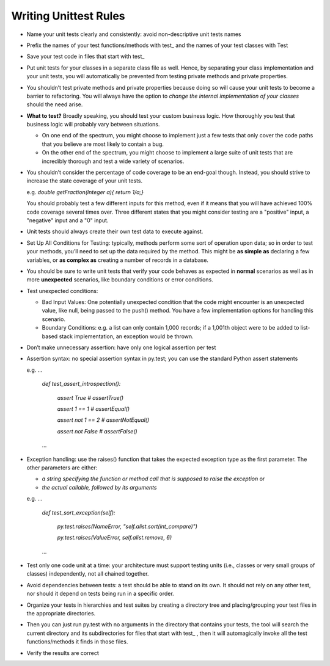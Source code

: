 Writing Unittest Rules 
----------------------

- Name your unit tests clearly and consistently: avoid non-descriptive unit tests names 

- Prefix the names of your test functions/methods with test_ and the names of your test classes with Test

- Save your test code in files that start with test_

- Put unit tests for your classes in a separate class file as well. Hence, by separating your class implementation and your unit tests, you will automatically be prevented from testing private methods and private properties.

- You shouldn’t test private methods and private properties because doing so will cause your unit tests to become a barrier to refactoring. You will always have the option to *change the internal implementation of your classes* should the need arise.

- **What to test?** Broadly speaking, you should test your custom business logic. How thoroughly you test that business logic will probably vary between situations.

  - On one end of the spectrum, you might choose to implement just a few tests that only cover the code paths that you believe are most likely to contain a bug.

  - On the other end of the spectrum, you might choose to implement a large suite of unit tests that are incredibly thorough and test a wide variety of scenarios.


- You shouldn’t consider the percentage of code coverage to be an end-goal though. Instead, you should strive to increase the state coverage of your unit tests.

  e.g. *double getFraction(Integer a){ return 1/a;}*
       
  You should probably test a few different inputs for this method, even if it means that you will have achieved 100% code coverage several times over. Three different states that you might consider testing are a "positive" input, a "negative" input and a "0" input.
      

- Unit tests should always create their own test data to execute against.

- Set Up All Conditions for Testing: typically, methods perform some sort of operation upon data; so in order to test your methods, you’ll need to set up the data required by the method. This might be **as simple as** declaring a few variables, or **as complex as** creating a number of records in a database.

- You should be sure to write unit tests that verify your code behaves as expected in **normal** scenarios as well as in more **unexpected** scenarios, like boundary conditions or error conditions.

- Test unexpected conditions: 

  - Bad Input Values: One potentially unexpected condition that the code might encounter is an unexpected value, like null, being passed to the push() method. You have a few implementation options for handling this scenario.

  - Boundary Conditions: e.g. a list can only contain 1,000 records; if a 1,001th object were to be added to list-based stack implementation, an exception would be thrown.  

- Don’t make unnecessary assertion: have only one logical assertion per test

- Assertion syntax: no special assertion syntax in py.test; you can use the standard Python assert statements

  e.g.  ...

        *def test_assert_introspection():*

            *assert True         # assertTrue()*

            *assert 1 == 1       # assertEqual()*

            *assert not 1 == 2   # assertNotEqual()*

            *assert not False    # assertFalse()*
        ...

- Exception handling: use the raises() function that takes the expected exception type as the first parameter. The other parameters are either:
  
  - *a string specifying the function or method call that is supposed to raise the exception* or 

  - *the actual callable, followed by its arguments*
  
  e.g. ...

       *def test_sort_exception(self):*

           *py.test.raises(NameError, "self.alist.sort(int_compare)")*

           *py.test.raises(ValueError, self.alist.remove, 6)*
       ...


- Test only one code unit at a time: your architecture must support testing units (i.e., classes or very small groups of classes) independently, not all chained together.

- Avoid dependencies between tests: a test should be able to stand on its own. It should not rely on any other test, nor should it depend on tests being run in a specific order.

- Organize your tests in hierarchies and test suites by creating a directory tree and placing/grouping your test files in the appropriate directories.  

- Then you can just run py.test with no arguments in the directory that contains your tests, the tool will search the current directory and its subdirectories for files that start with test_ , then it will automagically invoke all the test functions/methods it finds in those files.

- Verify the results are correct
